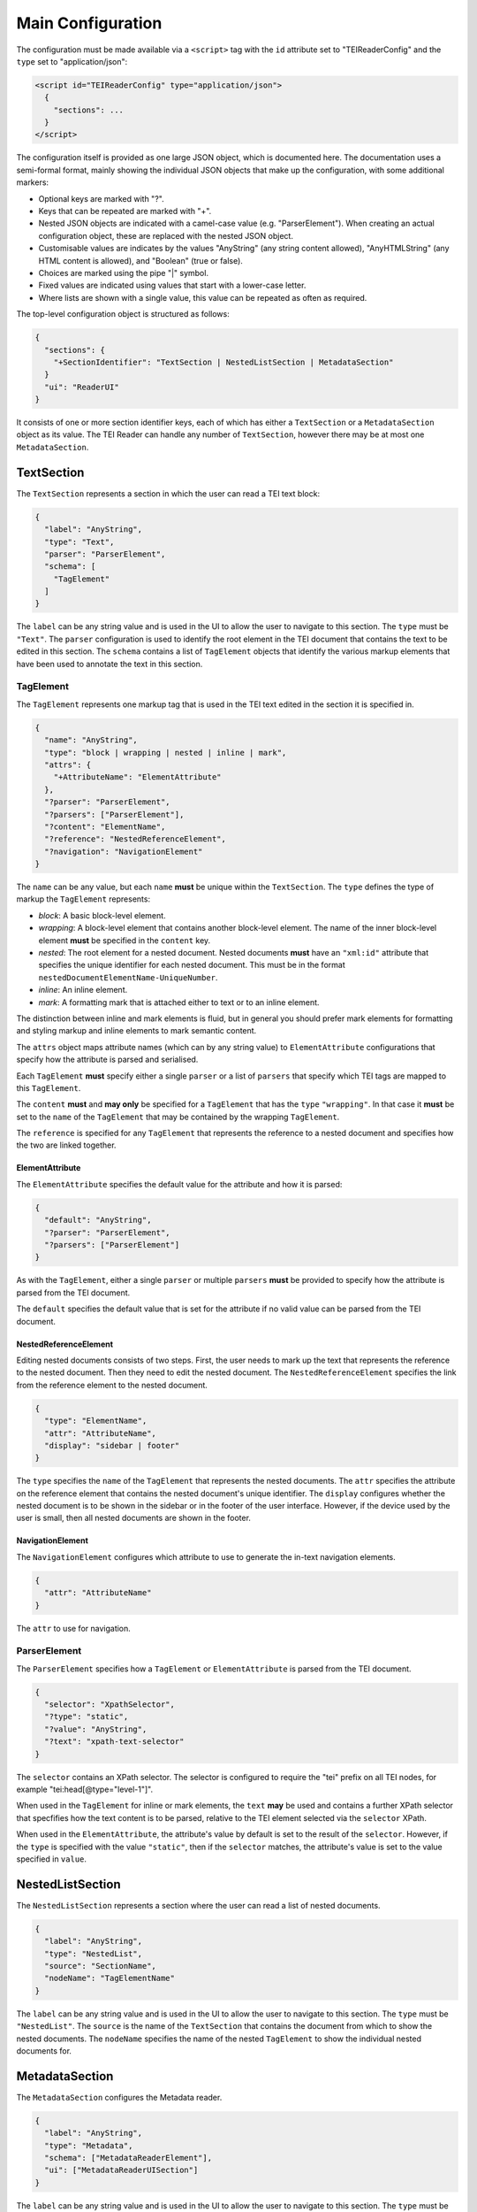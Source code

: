 Main Configuration
==================

The configuration must be made available via a ``<script>`` tag with the ``id`` attribute set to "TEIReaderConfig" and
the ``type`` set to "application/json":

.. sourcecode:: html

  <script id="TEIReaderConfig" type="application/json">
    {
      "sections": ...
    }
  </script>

The configuration itself is provided as one large JSON object, which is documented here. The documentation uses a
semi-formal format, mainly showing the individual JSON objects that make up the configuration, with some additional
markers:

* Optional keys are marked with "?".
* Keys that can be repeated are marked with "+".
* Nested JSON objects are indicated with a camel-case value (e.g. "ParserElement"). When creating an actual
  configuration object, these are replaced with the nested JSON object.
* Customisable values are indicates by the values "AnyString" (any string content allowed), "AnyHTMLString" (any HTML
  content is allowed), and "Boolean" (true or false).
* Choices are marked using the pipe "|" symbol.
* Fixed values are indicated using values that start with a lower-case letter.
* Where lists are shown with a single value, this value can be repeated as often as required.

The top-level configuration object is structured as follows:

.. sourcecode:: json

  {
    "sections": {
      "+SectionIdentifier": "TextSection | NestedListSection | MetadataSection"
    }
    "ui": "ReaderUI"
  }

It consists of one or more section identifier keys, each of which has either a ``TextSection`` or a
``MetadataSection`` object as its value. The TEI Reader can handle any number of ``TextSection``, however
there may be at most one ``MetadataSection``.

TextSection
-----------

The ``TextSection`` represents a section in which the user can read a TEI text block:

.. sourcecode:: json

  {
    "label": "AnyString",
    "type": "Text",
    "parser": "ParserElement",
    "schema": [
      "TagElement"
    ]
  }

The ``label`` can be any string value and is used in the UI to allow the user to navigate to this section. The ``type``
must be ``"Text"``. The ``parser`` configuration is used to identify the root element in the TEI document that
contains the text to be edited in this section. The ``schema`` contains a list of ``TagElement`` objects
that identify the various markup elements that have been used to annotate the text in this section.

TagElement
++++++++++

The ``TagElement`` represents one markup tag that is used in the TEI text edited in the section it is specified in.

.. sourcecode:: json

  {
    "name": "AnyString",
    "type": "block | wrapping | nested | inline | mark",
    "attrs": {
      "+AttributeName": "ElementAttribute"
    },
    "?parser": "ParserElement",
    "?parsers": ["ParserElement"],
    "?content": "ElementName",
    "?reference": "NestedReferenceElement",
    "?navigation": "NavigationElement"
  }

The ``name`` can be any value, but each ``name`` **must** be unique within the ``TextSection``. The ``type`` defines the
type of markup the ``TagElement`` represents:

* *block*: A basic block-level element.
* *wrapping*: A block-level element that contains another block-level element. The name of the inner block-level
  element **must** be specified in the ``content`` key.
* *nested*: The root element for a nested document. Nested documents **must** have an ``"xml:id"`` attribute that
  specifies the unique identifier for each nested document. This must be in the format
  ``nestedDocumentElementName-UniqueNumber``.
* *inline*: An inline element.
* *mark*: A formatting mark that is attached either to text or to an inline element.

The distinction between inline and mark elements is fluid, but in general you should prefer mark elements for formatting
and styling markup and inline elements to mark semantic content.

The ``attrs`` object maps attribute names (which can by any string value) to ``ElementAttribute`` configurations that
specify how the attribute is parsed and serialised.

Each ``TagElement`` **must** specify either a single ``parser`` or a list of ``parsers`` that specify which TEI tags
are mapped to this ``TagElement``.

The ``content`` **must** and **may only** be specified for a ``TagElement`` that has the ``type`` ``"wrapping"``. In
that case it **must** be set to the ``name`` of the ``TagElement`` that may be contained by the wrapping ``TagElement``.

The ``reference`` is specified for any ``TagElement`` that represents the reference to a nested document and specifies
how the two are linked together.

ElementAttribute
****************

The ``ElementAttribute`` specifies the default value for the attribute and how it is parsed:

.. sourcecode:: json

  {
    "default": "AnyString",
    "?parser": "ParserElement",
    "?parsers": ["ParserElement"]
  }

As with the ``TagElement``, either a single ``parser`` or multiple ``parsers`` **must** be provided to specify how the
attribute is parsed from the TEI document.

The ``default`` specifies the default value that is set for the attribute if no valid value can be parsed from the TEI
document.

NestedReferenceElement
**********************

Editing nested documents consists of two steps. First, the user needs to mark up the text that represents the reference
to the nested document. Then they need to edit the nested document. The ``NestedReferenceElement`` specifies the link
from the reference element to the nested document.

.. sourcecode:: json

  {
    "type": "ElementName",
    "attr": "AttributeName",
    "display": "sidebar | footer"
  }

The ``type`` specifies the ``name`` of the ``TagElement`` that represents the nested documents. The ``attr`` specifies
the attribute on the reference element that contains the nested document's unique identifier. The ``display`` configures
whether the nested document is to be shown in the sidebar or in the footer of the user interface. However, if the
device used by the user is small, then all nested documents are shown in the footer.

NavigationElement
*****************

The ``NavigationElement`` configures which attribute to use to generate the in-text navigation elements.

.. sourcecode:: json

  {
    "attr": "AttributeName"
  }

The ``attr`` to use for navigation.

ParserElement
+++++++++++++

The ``ParserElement`` specifies how a ``TagElement`` or ``ElementAttribute`` is parsed from the TEI document.

.. sourcecode:: json

  {
    "selector": "XpathSelector",
    "?type": "static",
    "?value": "AnyString",
    "?text": "xpath-text-selector"
  }

The ``selector`` contains an XPath selector. The selector is configured to require the "tei" prefix on all TEI nodes,
for example "tei:head[@type=\"level-1\"]".

When used in the ``TagElement`` for inline or mark elements, the ``text`` **may** be used and contains a further XPath
selector that specfifies how the text content is to be parsed, relative to the TEI element selected via the ``selector``
XPath.

When used in the ``ElementAttribute``, the attribute's value by default is set to the result of the ``selector``.
However, if the ``type`` is specified with the value ``"static"``, then if the ``selector`` matches, the attribute's
value is set to the value specified in ``value``.

NestedListSection
-----------------

The ``NestedListSection`` represents a section where the user can read a list of nested documents.

.. sourcecode:: json

  {
    "label": "AnyString",
    "type": "NestedList",
    "source": "SectionName",
    "nodeName": "TagElementName"
  }

The ``label`` can be any string value and is used in the UI to allow the user to navigate to this section. The ``type``
must be ``"NestedList"``. The ``source`` is the name of the ``TextSection`` that contains the document from which to
show the nested documents. The ``nodeName`` specifies the name of the nested ``TagElement`` to show the individual
nested documents for.

MetadataSection
---------------

The ``MetadataSection`` configures the Metadata reader.

.. sourcecode:: json

  {
    "label": "AnyString",
    "type": "Metadata",
    "schema": ["MetadataReaderElement"],
    "ui": ["MetadataReaderUISection"]
  }

The ``label`` can be any string value and is used in the UI to allow the user to navigate to this section. The ``type``
must be ``"Metadata"``. The ``schema`` specifies how the metadata is parsed from the TEI document. The ``ui``
specifies how the metadata is displayed to the user.

MetadataReaderElement
+++++++++++++++++++++

The ``MetadataReaderElement`` is used to convert the TEI header into a tree-structure that can then be viewed via the
UI.

.. sourcecode:: json

  {
    "tag": "AnyString",
    "?children": ["MetadataReaderElement"],
    "?multiple": "Boolean"
  }

The ``tag`` specifies the TEI tag that this ``MetadataReaderElement`` matches. If it matches, then if any ``children``
are specified, the matching is applied recursively.

If ``multiple`` is set to ``true``, then a list of all matching TEI tags is generated, otherwise the first matching
TEI tag is stored.

MetadataReaderUISection
+++++++++++++++++++++++

The ``MetadataReaderUISection`` is used to visually separate sections of the metadata to edit.

.. sourcecode:: json

  {
    "label": "AnyString",
    "entries": ["MetadataReaderUIElement"]
  }

The ``label`` is used as the heading that is displayed to the user. The ``entries`` define the editable UI elements.

MetadataReaderUIElement
***********************

The ``MetadataReaderUIElement`` is used to create the actual interface for editing the metadata.

.. sourcecode:: json

  {
    "type": "single-text | multi-field | multi-row",
    "label": "AnyString",
    "path": "DottedPath",
    "?entries": ["MetadataReaderUIElement"]
  }

The ``type`` specifies how the element is displayed and **must** be one of ``"single-text"``, ``"multi-field"``, or
``"multi-row"``. The ``label`` is used to label the input element. The ``path`` is a dotted path that specifies the
location in the tree of the metadata to edit. The optional ``entries`` allow nesting ``MetadataReaderUIElement`` to
enable complex displays

If the ``type`` is ``"single-text"``, then the value specified by the ``path`` is displayed. If the ``type`` is
``multi-row``, then the ``entries`` **must** be specified and define the ``MetadataReaderUIElement``\ s that make up
one row. If the ``type`` is ``multi-field`` then the ``entries`` **must** be specified and define the
``MetadataReaderUIElement``\ s that conceptually belong together.

In general the ``multi-field`` ``MetadataReaderUIElement`` are contained within ``multi-row``
``MetadataReaderUIElement``\ s.

The full path for accessing the metadata from the tree structure is calculated by concatenating all the ``path``
values for the nested ``MetadataReaderUIElement``\ s.
